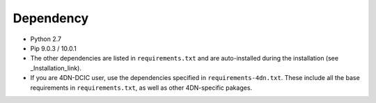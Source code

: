 ==========
Dependency
==========

- Python 2.7
- Pip 9.0.3 / 10.0.1
- The other dependencies are listed in ``requirements.txt`` and are auto-installed during the installation (see _Installation_link).
- If you are 4DN-DCIC user, use the dependencies specified in ``requirements-4dn.txt``. These include all the base requirements in ``requirements.txt``, as well as other 4DN-specific pakages.

.. _Installation_link: http://tibanna.readthedocs.io/en/latest/installation.html


